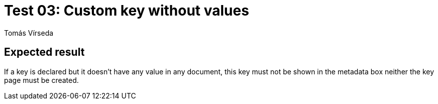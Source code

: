 = Test 03: Custom key without values
:Author:        Tomás Vírseda
:Category:      Testing
:Scope:         Development
:Status:        Released
:Priority:      Low
:Team:          t00mlabs
:Product:       KB4IT

// END-OF-HEADER. DO NOT MODIFY OR DELETE THIS LINE


== Expected result

If a key is declared but it doesn't have any value in any document, this key must not be shown in the metadata box neither the key page must be created.
